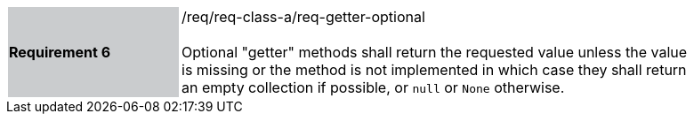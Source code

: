 [width="90%",cols="2,6"]
|===
|*Requirement 6* {set:cellbgcolor:#CACCCE}|/req/req-class-a/req-getter-optional +
 +
{set:cellbgcolor:#FFFFFF}
Optional "getter" methods shall return the requested value unless the value
is missing or the method is not implemented in which case they shall return
an empty collection if possible, or `null` or `None` otherwise.
|===

